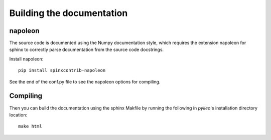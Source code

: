Building the documentation
==========================

napoleon
--------
The source code is documented using the Numpy documentation style, which
requires the extension napoleon for sphinx to correctly parse documentation
from the source code docstrings.

Install napoleon::

    pip install spinxcontrib-napoleon

See the end of the conf.py file to see the napoleon options for compiling.

Compiling
---------
Then you can build the documentation using the sphinx Makfile by running the
following in `pylleo`'s installation directory location::

    make html
